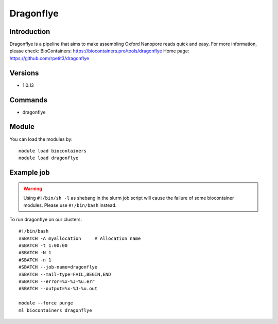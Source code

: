 .. _backbone-label:

Dragonflye
==============================

Introduction
~~~~~~~~
Dragonflye is a pipeline that aims to make assembling Oxford Nanopore reads quick and easy.
For more information, please check:
BioContainers: https://biocontainers.pro/tools/dragonflye 
Home page: https://github.com/rpetit3/dragonflye

Versions
~~~~~~~~
- 1.0.13

Commands
~~~~~~~
- dragonflye

Module
~~~~~~~~
You can load the modules by::

    module load biocontainers
    module load dragonflye

Example job
~~~~~
.. warning::
    Using ``#!/bin/sh -l`` as shebang in the slurm job script will cause the failure of some biocontainer modules. Please use ``#!/bin/bash`` instead.

To run dragonflye on our clusters::

    #!/bin/bash
    #SBATCH -A myallocation     # Allocation name
    #SBATCH -t 1:00:00
    #SBATCH -N 1
    #SBATCH -n 1
    #SBATCH --job-name=dragonflye
    #SBATCH --mail-type=FAIL,BEGIN,END
    #SBATCH --error=%x-%J-%u.err
    #SBATCH --output=%x-%J-%u.out

    module --force purge
    ml biocontainers dragonflye

